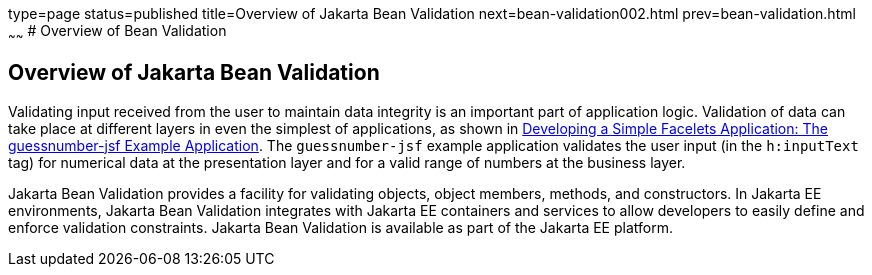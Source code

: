 type=page
status=published
title=Overview of Jakarta Bean Validation
next=bean-validation002.html
prev=bean-validation.html
~~~~~~
# Overview of Bean Validation


[[A1101988]][[overview-of-bean-validation]]

Overview of Jakarta Bean Validation
-----------------------------------

Validating input received from the user to maintain data integrity is an
important part of application logic. Validation of data can take place
at different layers in even the simplest of applications, as shown in
link:jsf-facelets003.html#GIPOB[Developing a Simple Facelets Application:
The guessnumber-jsf Example Application]. The `guessnumber-jsf` example
application validates the user input (in the `h:inputText` tag) for
numerical data at the presentation layer and for a valid range of
numbers at the business layer.

Jakarta Bean Validation provides a
facility for validating objects, object members, methods, and
constructors. In Jakarta EE environments, Jakarta Bean Validation integrates with
Jakarta EE containers and services to allow developers to easily define and
enforce validation constraints. Jakarta Bean Validation is available as part of
the Jakarta EE platform.
